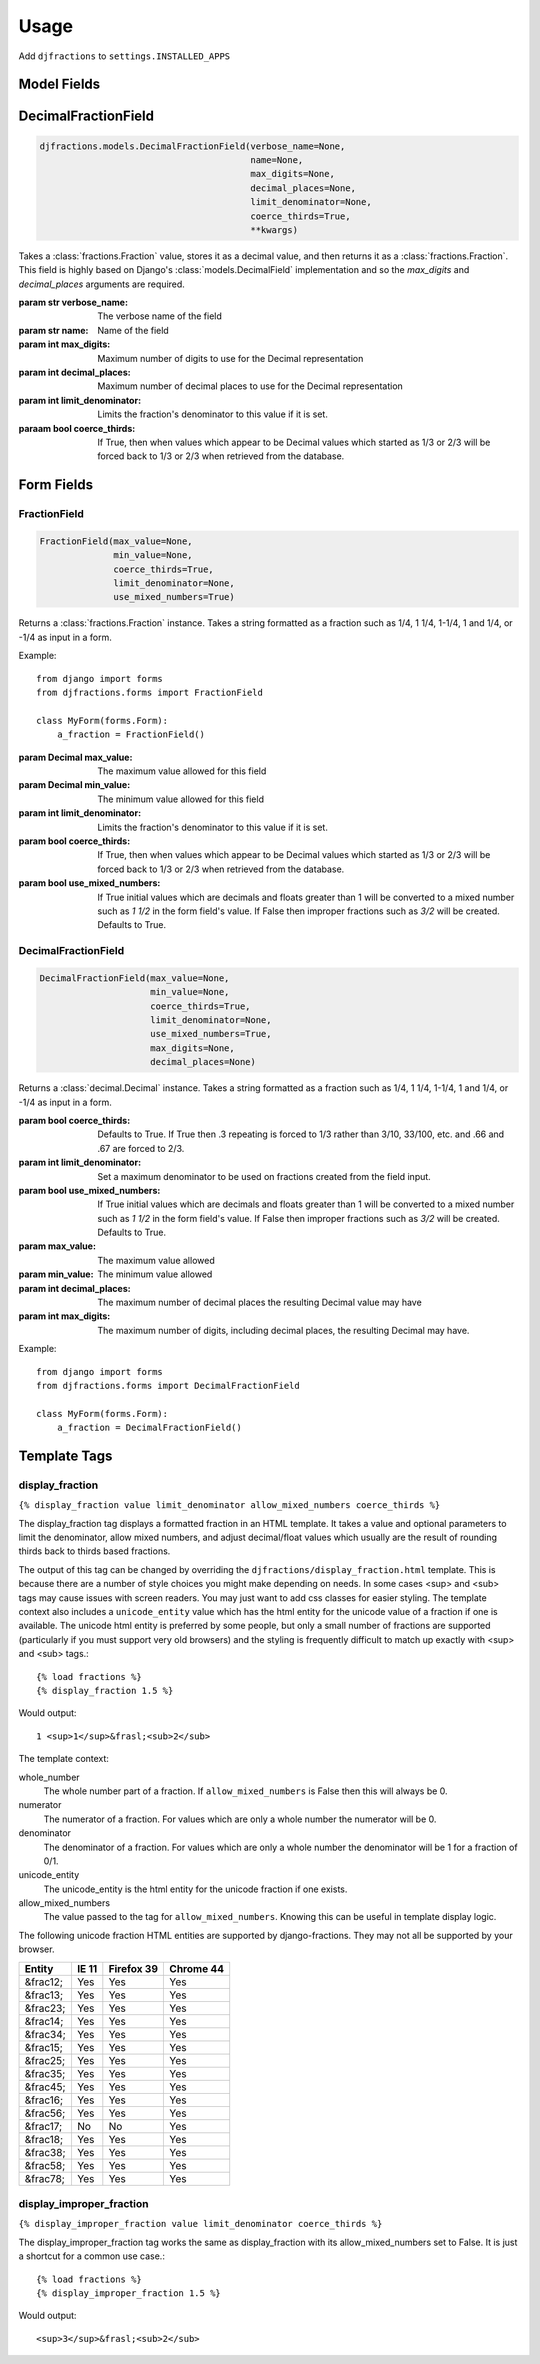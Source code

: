 ========
Usage
========

Add ``djfractions`` to ``settings.INSTALLED_APPS``

Model Fields
------------

DecimalFractionField
--------------------

.. code-block:: python

    djfractions.models.DecimalFractionField(verbose_name=None,
                                            name=None,
                                            max_digits=None,
                                            decimal_places=None,
                                            limit_denominator=None,
                                            coerce_thirds=True,
                                            **kwargs)

Takes a :class:`fractions.Fraction` value, stores it as a decimal value,
and then returns it as a :class:`fractions.Fraction`. This field is highly
based on Django's :class:`models.DecimalField` implementation and so
the `max_digits` and `decimal_places` arguments are required.

:param str verbose_name: The verbose name of the field
:param str name: Name of the field
:param int max_digits: Maximum number of digits to use for the Decimal representation
:param int decimal_places: Maximum number of decimal places to use for the Decimal representation
:param int limit_denominator:  Limits the fraction's denominator to this value if it is set.
:paraam bool coerce_thirds: If True, then when values which appear to be Decimal values which started as 1/3 or 2/3 will be forced back to 1/3 or 2/3 when retrieved from the database.

Form Fields
-----------

FractionField
________________________________________

.. code-block:: python

    FractionField(max_value=None,
                  min_value=None,
                  coerce_thirds=True,
                  limit_denominator=None,
                  use_mixed_numbers=True)

Returns a :class:`fractions.Fraction` instance.  Takes a string formatted
as a fraction such as 1/4, 1 1/4, 1-1/4, 1 and 1/4, or -1/4 as input in a form.

Example::

  from django import forms
  from djfractions.forms import FractionField

  class MyForm(forms.Form):
      a_fraction = FractionField()

:param Decimal max_value: The maximum value allowed for this field
:param Decimal min_value: The minimum value allowed for this field
:param int limit_denominator:  Limits the fraction's denominator to this value if it is set.
:param bool coerce_thirds: If True, then when values which appear to be Decimal values which started as 1/3 or 2/3 will be forced back to 1/3 or 2/3 when retrieved from the database.
:param bool use_mixed_numbers: If True initial values which are decimals and floats greater than 1 will be converted to a mixed number such as `1 1/2` in the form field's value.  If False then improper fractions such as `3/2` will be created. Defaults to True. 

DecimalFractionField
________________________________________

.. code-block:: python

    DecimalFractionField(max_value=None,
                         min_value=None,
                         coerce_thirds=True,
                         limit_denominator=None,
                         use_mixed_numbers=True,
                         max_digits=None,
                         decimal_places=None)

Returns a :class:`decimal.Decimal` instance.  Takes a string formatted
as a fraction such as 1/4, 1 1/4, 1-1/4, 1 and 1/4, or -1/4 as input in a form.

:param bool coerce_thirds: Defaults to True.  If True then .3 repeating is forced to 1/3 rather than 3/10, 33/100, etc. and .66 and .67 are forced to 2/3.
:param int limit_denominator: Set a maximum denominator to be used on fractions created from the field input.
:param bool use_mixed_numbers: If True initial values which are decimals and floats greater than 1 will be converted to a mixed number such as `1 1/2` in the form field's value.  If False then improper fractions such as `3/2` will be created. Defaults to True.
:param max_value: The maximum value allowed
:param min_value: The minimum value allowed
:param int decimal_places: The maximum number of decimal places the resulting Decimal value may have
:param int max_digits: The maximum number of digits, including decimal places, the resulting Decimal may have.


Example::

    from django import forms
    from djfractions.forms import DecimalFractionField

    class MyForm(forms.Form):
        a_fraction = DecimalFractionField()


Template Tags
-------------

display_fraction
________________

``{% display_fraction value limit_denominator allow_mixed_numbers coerce_thirds %}``

The display_fraction tag displays a formatted fraction in an HTML template.  It takes
a value and optional parameters to limit the denominator, allow mixed numbers, and
adjust decimal/float values which usually are the result of rounding thirds back to
thirds based fractions.

The output of this tag can be changed by overriding the ``djfractions/display_fraction.html``
template.  This is because there are a number of style choices you might make depending
on needs.  In some cases <sup> and <sub> tags may cause issues with screen readers.  You
may just want to add css classes for easier styling.  The template context also includes
a ``unicode_entity`` value which has the html entity for the unicode value of a fraction
if one is available.  The unicode html entity is preferred by some people, but only a
small number of fractions are supported (particularly if you must support very old browsers)
and the styling is frequently difficult to match up exactly with <sup> and <sub> tags.::

    {% load fractions %}
    {% display_fraction 1.5 %}

Would output::

    1 <sup>1</sup>&frasl;<sub>2</sub>


The template context:

whole_number
    The whole number part of a fraction.  If ``allow_mixed_numbers`` is False then
    this will always be 0.

numerator
    The numerator of a fraction.  For values which are only a whole number the
    numerator will be 0.

denominator
    The denominator of a fraction.  For values which are only a whole number the
    denominator will be 1 for a fraction of 0/1.

unicode_entity
    The unicode_entity is the html entity for the unicode fraction if one exists.

allow_mixed_numbers
    The value passed to the tag for ``allow_mixed_numbers``.  Knowing this can be
    useful in template display logic.


The following unicode fraction HTML entities are supported by django-fractions.
They may not all be supported by your browser.

+----------+-------+------------+-----------+
| Entity   | IE 11 | Firefox 39 | Chrome 44 |
+==========+=======+============+===========+
| &frac12; | Yes   | Yes        | Yes       |
+----------+-------+------------+-----------+
| &frac13; | Yes   | Yes        | Yes       |
+----------+-------+------------+-----------+
| &frac23; | Yes   | Yes        | Yes       |
+----------+-------+------------+-----------+
| &frac14; | Yes   | Yes        | Yes       |
+----------+-------+------------+-----------+
| &frac34; | Yes   | Yes        | Yes       |
+----------+-------+------------+-----------+
| &frac15; | Yes   | Yes        | Yes       |
+----------+-------+------------+-----------+
| &frac25; | Yes   | Yes        | Yes       |
+----------+-------+------------+-----------+
| &frac35; | Yes   | Yes        | Yes       |
+----------+-------+------------+-----------+
| &frac45; | Yes   | Yes        | Yes       |
+----------+-------+------------+-----------+
| &frac16; | Yes   | Yes        | Yes       |
+----------+-------+------------+-----------+
| &frac56; | Yes   | Yes        | Yes       |
+----------+-------+------------+-----------+
| &frac17; | No    | No         | Yes       |
+----------+-------+------------+-----------+
| &frac18; | Yes   | Yes        | Yes       |
+----------+-------+------------+-----------+
| &frac38; | Yes   | Yes        | Yes       |
+----------+-------+------------+-----------+
| &frac58; | Yes   | Yes        | Yes       |
+----------+-------+------------+-----------+
| &frac78; | Yes   | Yes        | Yes       |
+----------+-------+------------+-----------+


display_improper_fraction
_________________________

``{% display_improper_fraction value limit_denominator coerce_thirds %}``

The display_improper_fraction tag works the same as display_fraction with
its allow_mixed_numbers set to False.  It is just a shortcut for a common
use case.::

    {% load fractions %}
    {% display_improper_fraction 1.5 %}

Would output::

    <sup>3</sup>&frasl;<sub>2</sub>
